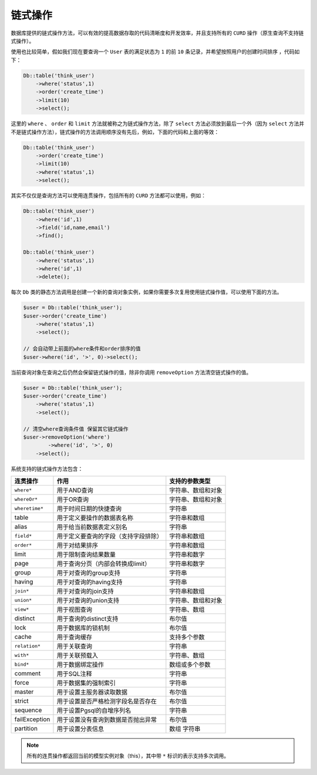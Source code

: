 ****
链式操作
****

数据库提供的链式操作方法，可以有效的提高数据存取的代码清晰度和开发效率，并且支持所有的 ``CURD`` 操作（原生查询不支持链式操作）。

使用也比较简单，假如我们现在要查询一个 ``User`` 表的满足状态为 ``1`` 的前 ``10`` 条记录，并希望按照用户的创建时间排序 ，代码如下：

.. code-block:: php

	Db::table('think_user')
	    ->where('status',1)
	    ->order('create_time')
	    ->limit(10)
	    ->select();

这里的 ``where`` 、 ``order`` 和 ``limit`` 方法就被称之为链式操作方法，除了 ``select`` 方法必须放到最后一个外（因为 ``select`` 方法并不是链式操作方法），链式操作的方法调用顺序没有先后，例如，下面的代码和上面的等效：

.. code-block:: php

	Db::table('think_user')
	    ->order('create_time')
	    ->limit(10)
	    ->where('status',1)
	    ->select();

其实不仅仅是查询方法可以使用连贯操作，包括所有的 ``CURD`` 方法都可以使用，例如：

.. code-block:: php

	Db::table('think_user')
	    ->where('id',1)
	    ->field('id,name,email')
	    ->find(); 
	    
	Db::table('think_user')
	    ->where('status',1)
	    ->where('id',1)
	    ->delete();

每次 ``Db`` 类的静态方法调用是创建一个新的查询对象实例，如果你需要多次复用使用链式操作值，可以使用下面的方法。

.. code-block:: php

	$user = Db::table('think_user');
	$user->order('create_time')
	    ->where('status',1)
	    ->select();
	    
	// 会自动带上前面的where条件和order排序的值    
	$user->where('id', '>', 0)->select();

当前查询对象在查询之后仍然会保留链式操作的值，除非你调用 ``removeOption`` 方法清空链式操作的值。

.. code-block:: php

	$user = Db::table('think_user');
	$user->order('create_time')
	    ->where('status',1)
	    ->select();
	    
	// 清空where查询条件值 保留其它链式操作   
	$user->removeOption('where')
		->where('id', '>', 0)
	    ->select();

系统支持的链式操作方法包含：

+----------------+--------------------------------------+--------------------+
| 连贯操作       | 作用                                 | 支持的参数类型     |
+================+======================================+====================+
| ``where*``     | 用于AND查询                          | 字符串、数组和对象 |
+----------------+--------------------------------------+--------------------+
| ``whereOr*``   | 用于OR查询                           | 字符串、数组和对象 |
+----------------+--------------------------------------+--------------------+
| ``wheretime*`` | 用于时间日期的快捷查询               | 字符串             |
+----------------+--------------------------------------+--------------------+
| table          | 用于定义要操作的数据表名称           | 字符串和数组       |
+----------------+--------------------------------------+--------------------+
| alias          | 用于给当前数据表定义别名             | 字符串             |
+----------------+--------------------------------------+--------------------+
| ``field*``     | 用于定义要查询的字段（支持字段排除） | 字符串和数组       |
+----------------+--------------------------------------+--------------------+
| ``order*``     | 用于对结果排序                       | 字符串和数组       |
+----------------+--------------------------------------+--------------------+
| limit          | 用于限制查询结果数量                 | 字符串和数字       |
+----------------+--------------------------------------+--------------------+
| page           | 用于查询分页（内部会转换成limit）    | 字符串和数字       |
+----------------+--------------------------------------+--------------------+
| group          | 用于对查询的group支持                | 字符串             |
+----------------+--------------------------------------+--------------------+
| having         | 用于对查询的having支持               | 字符串             |
+----------------+--------------------------------------+--------------------+
| ``join*``      | 用于对查询的join支持                 | 字符串和数组       |
+----------------+--------------------------------------+--------------------+
| ``union*``     | 用于对查询的union支持                | 字符串、数组和对象 |
+----------------+--------------------------------------+--------------------+
| ``view*``      | 用于视图查询                         | 字符串、数组       |
+----------------+--------------------------------------+--------------------+
| distinct       | 用于查询的distinct支持               | 布尔值             |
+----------------+--------------------------------------+--------------------+
| lock           | 用于数据库的锁机制                   | 布尔值             |
+----------------+--------------------------------------+--------------------+
| cache          | 用于查询缓存                         | 支持多个参数       |
+----------------+--------------------------------------+--------------------+
| ``relation*``  | 用于关联查询                         | 字符串             |
+----------------+--------------------------------------+--------------------+
| ``with*``      | 用于关联预载入                       | 字符串、数组       |
+----------------+--------------------------------------+--------------------+
| ``bind*``      | 用于数据绑定操作                     | 数组或多个参数     |
+----------------+--------------------------------------+--------------------+
| comment        | 用于SQL注释                          | 字符串             |
+----------------+--------------------------------------+--------------------+
| force          | 用于数据集的强制索引                 | 字符串             |
+----------------+--------------------------------------+--------------------+
| master         | 用于设置主服务器读取数据             | 布尔值             |
+----------------+--------------------------------------+--------------------+
| strict         | 用于设置是否严格检测字段名是否存在   | 布尔值             |
+----------------+--------------------------------------+--------------------+
| sequence       | 用于设置Pgsql的自增序列名            | 字符串             |
+----------------+--------------------------------------+--------------------+
| failException  | 用于设置没有查询到数据是否抛出异常   | 布尔值             |
+----------------+--------------------------------------+--------------------+
| partition      | 用于设置分表信息                     | 数组 字符串        |
+----------------+--------------------------------------+--------------------+

.. note:: 所有的连贯操作都返回当前的模型实例对象（this），其中带 ``*`` 标识的表示支持多次调用。



